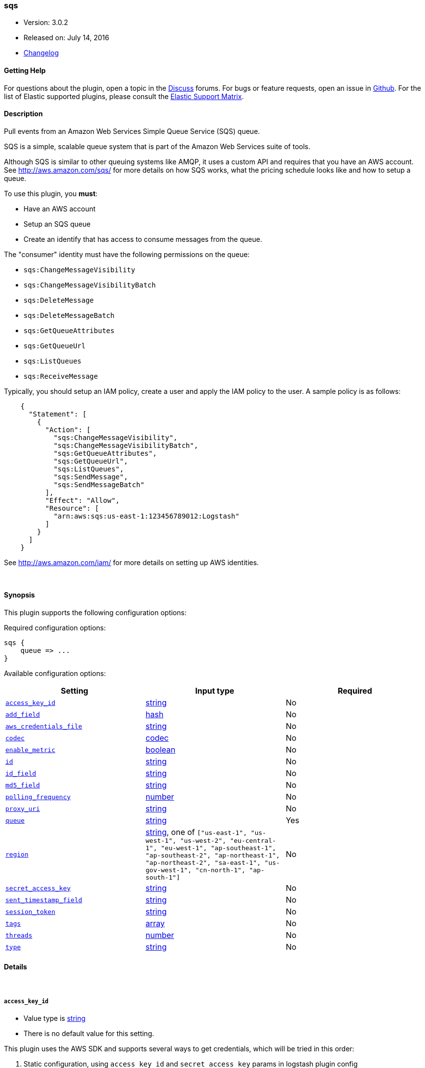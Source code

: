 [[plugins-inputs-sqs]]
=== sqs

* Version: 3.0.2
* Released on: July 14, 2016
* https://github.com/logstash-plugins/logstash-input-sqs/blob/master/CHANGELOG.md#302[Changelog]



==== Getting Help

For questions about the plugin, open a topic in the http://discuss.elastic.co[Discuss] forums. For bugs or feature requests, open an issue in https://github.com/elastic/logstash[Github].
For the list of Elastic supported plugins, please consult the https://www.elastic.co/support/matrix#show_logstash_plugins[Elastic Support Matrix].

==== Description


Pull events from an Amazon Web Services Simple Queue Service (SQS) queue.

SQS is a simple, scalable queue system that is part of the
Amazon Web Services suite of tools.

Although SQS is similar to other queuing systems like AMQP, it
uses a custom API and requires that you have an AWS account.
See http://aws.amazon.com/sqs/ for more details on how SQS works,
what the pricing schedule looks like and how to setup a queue.

To use this plugin, you *must*:

 * Have an AWS account
 * Setup an SQS queue
 * Create an identify that has access to consume messages from the queue.

The "consumer" identity must have the following permissions on the queue:

 * `sqs:ChangeMessageVisibility`
 * `sqs:ChangeMessageVisibilityBatch`
 * `sqs:DeleteMessage`
 * `sqs:DeleteMessageBatch`
 * `sqs:GetQueueAttributes`
 * `sqs:GetQueueUrl`
 * `sqs:ListQueues`
 * `sqs:ReceiveMessage`

Typically, you should setup an IAM policy, create a user and apply the IAM policy to the user.
A sample policy is as follows:
[source,json]
    {
      "Statement": [
        {
          "Action": [
            "sqs:ChangeMessageVisibility",
            "sqs:ChangeMessageVisibilityBatch",
            "sqs:GetQueueAttributes",
            "sqs:GetQueueUrl",
            "sqs:ListQueues",
            "sqs:SendMessage",
            "sqs:SendMessageBatch"
          ],
          "Effect": "Allow",
          "Resource": [
            "arn:aws:sqs:us-east-1:123456789012:Logstash"
          ]
        }
      ]
    }

See http://aws.amazon.com/iam/ for more details on setting up AWS identities.


&nbsp;

==== Synopsis

This plugin supports the following configuration options:

Required configuration options:

[source,json]
--------------------------
sqs {
    queue => ...
}
--------------------------



Available configuration options:

[cols="<,<,<",options="header",]
|=======================================================================
|Setting |Input type|Required
| <<plugins-inputs-sqs-access_key_id>> |<<string,string>>|No
| <<plugins-inputs-sqs-add_field>> |<<hash,hash>>|No
| <<plugins-inputs-sqs-aws_credentials_file>> |<<string,string>>|No
| <<plugins-inputs-sqs-codec>> |<<codec,codec>>|No
| <<plugins-inputs-sqs-enable_metric>> |<<boolean,boolean>>|No
| <<plugins-inputs-sqs-id>> |<<string,string>>|No
| <<plugins-inputs-sqs-id_field>> |<<string,string>>|No
| <<plugins-inputs-sqs-md5_field>> |<<string,string>>|No
| <<plugins-inputs-sqs-polling_frequency>> |<<number,number>>|No
| <<plugins-inputs-sqs-proxy_uri>> |<<string,string>>|No
| <<plugins-inputs-sqs-queue>> |<<string,string>>|Yes
| <<plugins-inputs-sqs-region>> |<<string,string>>, one of `["us-east-1", "us-west-1", "us-west-2", "eu-central-1", "eu-west-1", "ap-southeast-1", "ap-southeast-2", "ap-northeast-1", "ap-northeast-2", "sa-east-1", "us-gov-west-1", "cn-north-1", "ap-south-1"]`|No
| <<plugins-inputs-sqs-secret_access_key>> |<<string,string>>|No
| <<plugins-inputs-sqs-sent_timestamp_field>> |<<string,string>>|No
| <<plugins-inputs-sqs-session_token>> |<<string,string>>|No
| <<plugins-inputs-sqs-tags>> |<<array,array>>|No
| <<plugins-inputs-sqs-threads>> |<<number,number>>|No
| <<plugins-inputs-sqs-type>> |<<string,string>>|No
|=======================================================================


==== Details

&nbsp;

[[plugins-inputs-sqs-access_key_id]]
===== `access_key_id` 

  * Value type is <<string,string>>
  * There is no default value for this setting.

This plugin uses the AWS SDK and supports several ways to get credentials, which will be tried in this order:

1. Static configuration, using `access_key_id` and `secret_access_key` params in logstash plugin config
2. External credentials file specified by `aws_credentials_file`
3. Environment variables `AWS_ACCESS_KEY_ID` and `AWS_SECRET_ACCESS_KEY`
4. Environment variables `AMAZON_ACCESS_KEY_ID` and `AMAZON_SECRET_ACCESS_KEY`
5. IAM Instance Profile (available when running inside EC2)

[[plugins-inputs-sqs-add_field]]
===== `add_field` 

  * Value type is <<hash,hash>>
  * Default value is `{}`

Add a field to an event

[[plugins-inputs-sqs-aws_credentials_file]]
===== `aws_credentials_file` 

  * Value type is <<string,string>>
  * There is no default value for this setting.

Path to YAML file containing a hash of AWS credentials.
This file will only be loaded if `access_key_id` and
`secret_access_key` aren't set. The contents of the
file should look like this:

[source,ruby]
----------------------------------
    :access_key_id: "12345"
    :secret_access_key: "54321"
----------------------------------


[[plugins-inputs-sqs-codec]]
===== `codec` 

  * Value type is <<codec,codec>>
  * Default value is `"plain"`

The codec used for input data. Input codecs are a convenient method for decoding your data before it enters the input, without needing a separate filter in your Logstash pipeline.

[[plugins-inputs-sqs-enable_metric]]
===== `enable_metric` 

  * Value type is <<boolean,boolean>>
  * Default value is `true`

Disable or enable metric logging for this specific plugin instance
by default we record all the metrics we can, but you can disable metrics collection
for a specific plugin.

[[plugins-inputs-sqs-id]]
===== `id` 

  * Value type is <<string,string>>
  * There is no default value for this setting.

Add a unique `ID` to the plugin configuration. If no ID is specified, Logstash will generate one. 
It is strongly recommended to set this ID in your configuration. This is particularly useful 
when you have two or more plugins of the same type, for example, if you have 2 grok filters. 
Adding a named ID in this case will help in monitoring Logstash when using the monitoring APIs.

[source,ruby]
---------------------------------------------------------------------------------------------------
output {
 stdout {
   id => "my_plugin_id"
 }
}
---------------------------------------------------------------------------------------------------


[[plugins-inputs-sqs-id_field]]
===== `id_field` 

  * Value type is <<string,string>>
  * There is no default value for this setting.

Name of the event field in which to store the SQS message ID

[[plugins-inputs-sqs-md5_field]]
===== `md5_field` 

  * Value type is <<string,string>>
  * There is no default value for this setting.

Name of the event field in which to store the SQS message MD5 checksum

[[plugins-inputs-sqs-polling_frequency]]
===== `polling_frequency` 

  * Value type is <<number,number>>
  * Default value is `20`

Polling frequency, default is 20 seconds

[[plugins-inputs-sqs-proxy_uri]]
===== `proxy_uri` 

  * Value type is <<string,string>>
  * There is no default value for this setting.

URI to proxy server if required

[[plugins-inputs-sqs-queue]]
===== `queue` 

  * This is a required setting.
  * Value type is <<string,string>>
  * There is no default value for this setting.

Name of the SQS Queue name to pull messages from. Note that this is just the name of the queue, not the URL or ARN.

[[plugins-inputs-sqs-region]]
===== `region` 

  * Value can be any of: `us-east-1`, `us-west-1`, `us-west-2`, `eu-central-1`, `eu-west-1`, `ap-southeast-1`, `ap-southeast-2`, `ap-northeast-1`, `ap-northeast-2`, `sa-east-1`, `us-gov-west-1`, `cn-north-1`, `ap-south-1`
  * Default value is `"us-east-1"`

The AWS Region

[[plugins-inputs-sqs-secret_access_key]]
===== `secret_access_key` 

  * Value type is <<string,string>>
  * There is no default value for this setting.

The AWS Secret Access Key

[[plugins-inputs-sqs-sent_timestamp_field]]
===== `sent_timestamp_field` 

  * Value type is <<string,string>>
  * There is no default value for this setting.

Name of the event field in which to store the SQS message Sent Timestamp

[[plugins-inputs-sqs-session_token]]
===== `session_token` 

  * Value type is <<string,string>>
  * There is no default value for this setting.

The AWS Session token for temporary credential

[[plugins-inputs-sqs-tags]]
===== `tags` 

  * Value type is <<array,array>>
  * There is no default value for this setting.

Add any number of arbitrary tags to your event.

This can help with processing later.

[[plugins-inputs-sqs-threads]]
===== `threads` 

  * Value type is <<number,number>>
  * Default value is `1`



[[plugins-inputs-sqs-type]]
===== `type` 

  * Value type is <<string,string>>
  * There is no default value for this setting.

This is the base class for Logstash inputs.
Add a `type` field to all events handled by this input.

Types are used mainly for filter activation.

The type is stored as part of the event itself, so you can
also use the type to search for it in Kibana.

If you try to set a type on an event that already has one (for
example when you send an event from a shipper to an indexer) then
a new input will not override the existing type. A type set at
the shipper stays with that event for its life even
when sent to another Logstash server.


